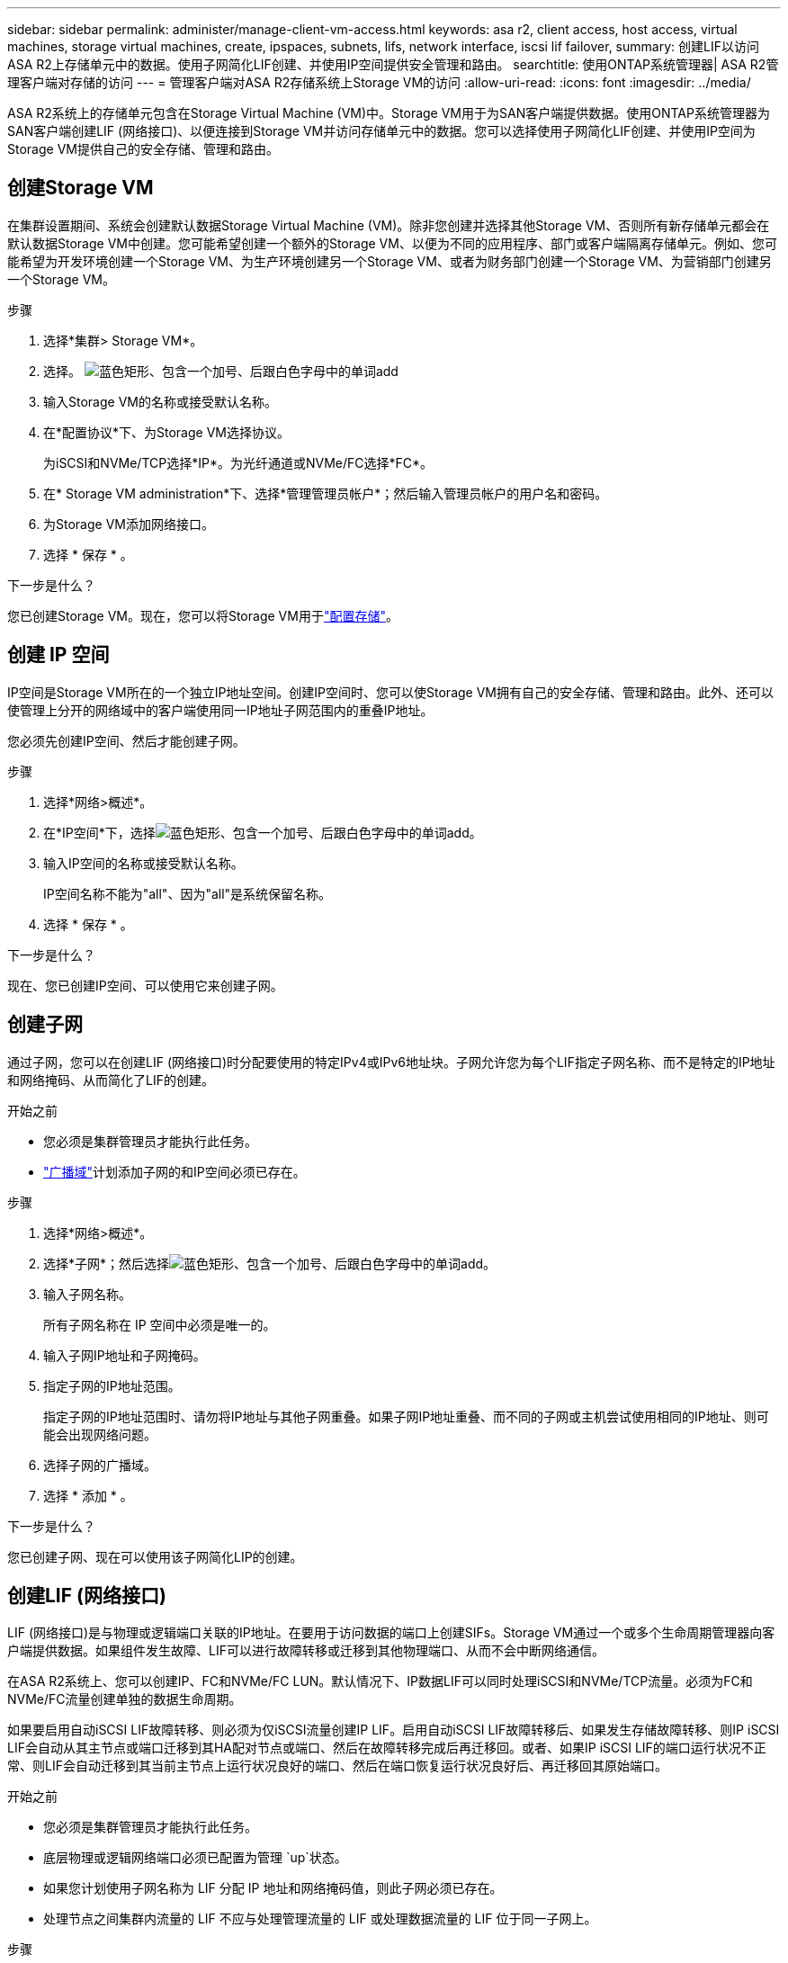 ---
sidebar: sidebar 
permalink: administer/manage-client-vm-access.html 
keywords: asa r2, client access, host access, virtual machines, storage virtual machines, create, ipspaces, subnets, lifs, network interface, iscsi lif failover, 
summary: 创建LIF以访问ASA R2上存储单元中的数据。使用子网简化LIF创建、并使用IP空间提供安全管理和路由。 
searchtitle: 使用ONTAP系统管理器| ASA R2管理客户端对存储的访问 
---
= 管理客户端对ASA R2存储系统上Storage VM的访问
:allow-uri-read: 
:icons: font
:imagesdir: ../media/


[role="lead"]
ASA R2系统上的存储单元包含在Storage Virtual Machine (VM)中。Storage VM用于为SAN客户端提供数据。使用ONTAP系统管理器为SAN客户端创建LIF (网络接口)、以便连接到Storage VM并访问存储单元中的数据。您可以选择使用子网简化LIF创建、并使用IP空间为Storage VM提供自己的安全存储、管理和路由。



== 创建Storage VM

在集群设置期间、系统会创建默认数据Storage Virtual Machine (VM)。除非您创建并选择其他Storage VM、否则所有新存储单元都会在默认数据Storage VM中创建。您可能希望创建一个额外的Storage VM、以便为不同的应用程序、部门或客户端隔离存储单元。例如、您可能希望为开发环境创建一个Storage VM、为生产环境创建另一个Storage VM、或者为财务部门创建一个Storage VM、为营销部门创建另一个Storage VM。

.步骤
. 选择*集群> Storage VM*。
. 选择。 image:icon_add_blue_bg.png["蓝色矩形、包含一个加号、后跟白色字母中的单词add"]
. 输入Storage VM的名称或接受默认名称。
. 在*配置协议*下、为Storage VM选择协议。
+
为iSCSI和NVMe/TCP选择*IP*。为光纤通道或NVMe/FC选择*FC*。

. 在* Storage VM administration*下、选择*管理管理员帐户*；然后输入管理员帐户的用户名和密码。
. 为Storage VM添加网络接口。
. 选择 * 保存 * 。


.下一步是什么？
您已创建Storage VM。现在，您可以将Storage VM用于link:../manage-data/provision-san-storage.html["配置存储"]。



== 创建 IP 空间

IP空间是Storage VM所在的一个独立IP地址空间。创建IP空间时、您可以使Storage VM拥有自己的安全存储、管理和路由。此外、还可以使管理上分开的网络域中的客户端使用同一IP地址子网范围内的重叠IP地址。

您必须先创建IP空间、然后才能创建子网。

.步骤
. 选择*网络>概述*。
. 在*IP空间*下，选择image:icon_add_blue_bg.png["蓝色矩形、包含一个加号、后跟白色字母中的单词add"]。
. 输入IP空间的名称或接受默认名称。
+
IP空间名称不能为"all"、因为"all"是系统保留名称。

. 选择 * 保存 * 。


.下一步是什么？
现在、您已创建IP空间、可以使用它来创建子网。



== 创建子网

通过子网，您可以在创建LIF (网络接口)时分配要使用的特定IPv4或IPv6地址块。子网允许您为每个LIF指定子网名称、而不是特定的IP地址和网络掩码、从而简化了LIF的创建。

.开始之前
* 您必须是集群管理员才能执行此任务。
* link:../administer/manage-cluster-networking.html#add-a-broadcast-domain["广播域"]计划添加子网的和IP空间必须已存在。


.步骤
. 选择*网络>概述*。
. 选择*子网*；然后选择image:icon_add_blue_bg.png["蓝色矩形、包含一个加号、后跟白色字母中的单词add"]。
. 输入子网名称。
+
所有子网名称在 IP 空间中必须是唯一的。

. 输入子网IP地址和子网掩码。
. 指定子网的IP地址范围。
+
指定子网的IP地址范围时、请勿将IP地址与其他子网重叠。如果子网IP地址重叠、而不同的子网或主机尝试使用相同的IP地址、则可能会出现网络问题。

. 选择子网的广播域。
. 选择 * 添加 * 。


.下一步是什么？
您已创建子网、现在可以使用该子网简化LIP的创建。



== 创建LIF (网络接口)

LIF (网络接口)是与物理或逻辑端口关联的IP地址。在要用于访问数据的端口上创建SIFs。Storage VM通过一个或多个生命周期管理器向客户端提供数据。如果组件发生故障、LIF可以进行故障转移或迁移到其他物理端口、从而不会中断网络通信。

在ASA R2系统上、您可以创建IP、FC和NVMe/FC LUN。默认情况下、IP数据LIF可以同时处理iSCSI和NVMe/TCP流量。必须为FC和NVMe/FC流量创建单独的数据生命周期。

如果要启用自动iSCSI LIF故障转移、则必须为仅iSCSI流量创建IP LIF。启用自动iSCSI LIF故障转移后、如果发生存储故障转移、则IP iSCSI LIF会自动从其主节点或端口迁移到其HA配对节点或端口、然后在故障转移完成后再迁移回。或者、如果IP iSCSI LIF的端口运行状况不正常、则LIF会自动迁移到其当前主节点上运行状况良好的端口、然后在端口恢复运行状况良好后、再迁移回其原始端口。

.开始之前
* 您必须是集群管理员才能执行此任务。
* 底层物理或逻辑网络端口必须已配置为管理 `up`状态。
* 如果您计划使用子网名称为 LIF 分配 IP 地址和网络掩码值，则此子网必须已存在。
* 处理节点之间集群内流量的 LIF 不应与处理管理流量的 LIF 或处理数据流量的 LIF 位于同一子网上。


.步骤
. 选择*网络>概述*。
. 选择*网络接口*；然后选择image:icon_add_blue_bg.png["蓝色矩形、加号后跟白色字母的单词add"]。
. 选择接口类型和协议、然后选择Storage VM。
. 输入LIF的名称或接受默认名称。
. 选择网络接口的主节点、然后输入IP地址和子网掩码。
. 选择 * 保存 * 。


.结果
您已创建用于数据访问的LIF。

.下一步是什么？
您可以使用ONTAP命令行界面 (CLI) 创建具有自动故障转移功能的仅 iSCSI LIF。



=== 创建自定义仅 iSCSI LIF 服务策略

如果您想要创建具有自动 LIF 故障转移功能的仅 iSCSI LIF，则必须首先创建自定义仅 iSCSI LIF 服务策略。

您必须使用ONTAP命令行界面 (CLI) 来创建自定义服务策略。

.步骤
. 将权限级别设置为高级：
+
[source, cli]
----
set -privilege advanced
----
. 创建自定义仅 iSCSI LIF 服务策略：
+
[source, cli]
----
network interface service-policy create -vserver <SVM_name> -policy <service_policy_name> -services data-core,data-iscsi
----
. 验证服务策略是否已创建：
+
[source, cli]
----
network interface service-policy show -policy <service_policy_name>
----
. 将权限级别返回给管理员：
+
[source, cli]
----
set -privilege admin
----




=== 创建仅支持 iSCSI 的 LIF，并启用自动 LIF 故障转移

如果SVM上的iSCSI LIF未启用自动LIF故障转移、则新创建的LIF也不会启用自动LIF故障转移。如果未启用自动LIF故障转移、并且发生了故障转移事件、则iSCSI LIF将不会迁移。

.开始之前
您必须已创建自定义的仅 iSCSI LIF 服务策略。

.步骤
. 创建具有自动 LIF 故障转移功能的仅 iSCSI LIF：
+
[source, cli]
----
network interface create -vserver <SVM_name> -lif <iscsi_lif_name> -service-policy <service_policy_name> -home-node <home_node> -home-port <port_name> -address <ip_address> -netmask <netmask> -failover-policy sfo-partner-only -status-admin up
----
+
** 建议您在每个节点上创建两个 iSCSI LIF，一个用于结构 A，另一个用于结构 B。这为您的 iSCSI 流量提供了冗余和负载平衡。在以下示例中，总共创建了四个 iSCSI LIF，每个节点上两个，每个结构一个。
+
[listing]
----
network interface create -vserver svm1 -lif iscsi-lif-01a -service-policy custom-data-iscsi -home-node node1 -home-port e2b -address <node01-iscsi-a–ip> -netmask 255.255.255.0 -failover-policy sfo-partner-only -status-admin up

network interface create -vserver svm1 -lif iscsi-lif-01b -service-policy custom-data-iscsi -home-node node1 -home-port e4b -address <node01-iscsi-b–ip> -netmask 255.255.255.0 -failover-policy sfo-partner-only -status-admin up

network interface create -vserver svm1 -lif iscsi-lif-02a -service-policy custom-data-iscsi -home-node node2 -home-port e2b -address <node02-iscsi-a–ip> -netmask 255.255.255.0 -failover-policy sfo-partner-only -status-admin up

network interface create -vserver svm1 -lif iscsi-lif-02b -service-policy custom-data-iscsi -home-node node2 -home-port e4b -address <node02-iscsi-b–ip> -netmask 255.255.255.0 -failover-policy sfo-partner-only -status-admin up
----
** 如果您使用 VLAN，请调整 `home-port`参数以包含相应 iSCSI 结构的 VLAN 端口信息，例如，  `-home-port e2b-<iSCSI-A-VLAN>`对于 iSCSI 结构 A 和 `-home-port e4b-<iSCSI-B-VLAN>` 。
** 如果您使用带有 VLAN 的接口组 (ifgroups)，请调整 `home-port`参数以包含适当的 VLAN 端口，例如，  `-home-port a0a-<iSCSI-A-VLAN>`对于 iSCSI 结构 A 和 `-home-port a0a-<iSCSI-B-VLAN>`对于 iSCSI 结构 B，其中 `a0a`是 ifgroup，a0a-<iSCSI-A-VLAN> 和 a0a-<iSCSI-B-VLAN> 分别是 iSCSI A 结构和 iSCSI B 结构的 VLAN 端口。


. 验证 iSCSI LIF 是否已创建：
+
[source, cli]
----
network interface show -lif iscsi*
----




== 修改LIF (网络接口)

可以根据需要禁用或重命名这些文件。您还可以更改LIF IP地址和子网掩码。

.关于此任务
ONTAP利用网络时间协议 (NTP) 来同步整个集群的时间。更改 LIF IP 地址后，您可能需要更新 NTP 配置以防止同步失败。欲了解更多信息，请参阅知识库文章link:https://kb.netapp.com/on-prem/ontap/Ontap_OS/OS-Issues/CONTAP-500629["LIF IP 更改后 NTP 同步失败"]。

.步骤
. 选择*网络>概述*；然后选择*网络接口*。
. 将鼠标悬停在要编辑的网络接口上，然后选择image:icon_kabob.gif["三个垂直蓝点"]。
. 选择 * 编辑 * 。
. 您可以禁用网络接口、重命名网络接口、更改IP地址或更改子网掩码。
. 选择 * 保存 * 。


.结果
已修改您的LIF。
